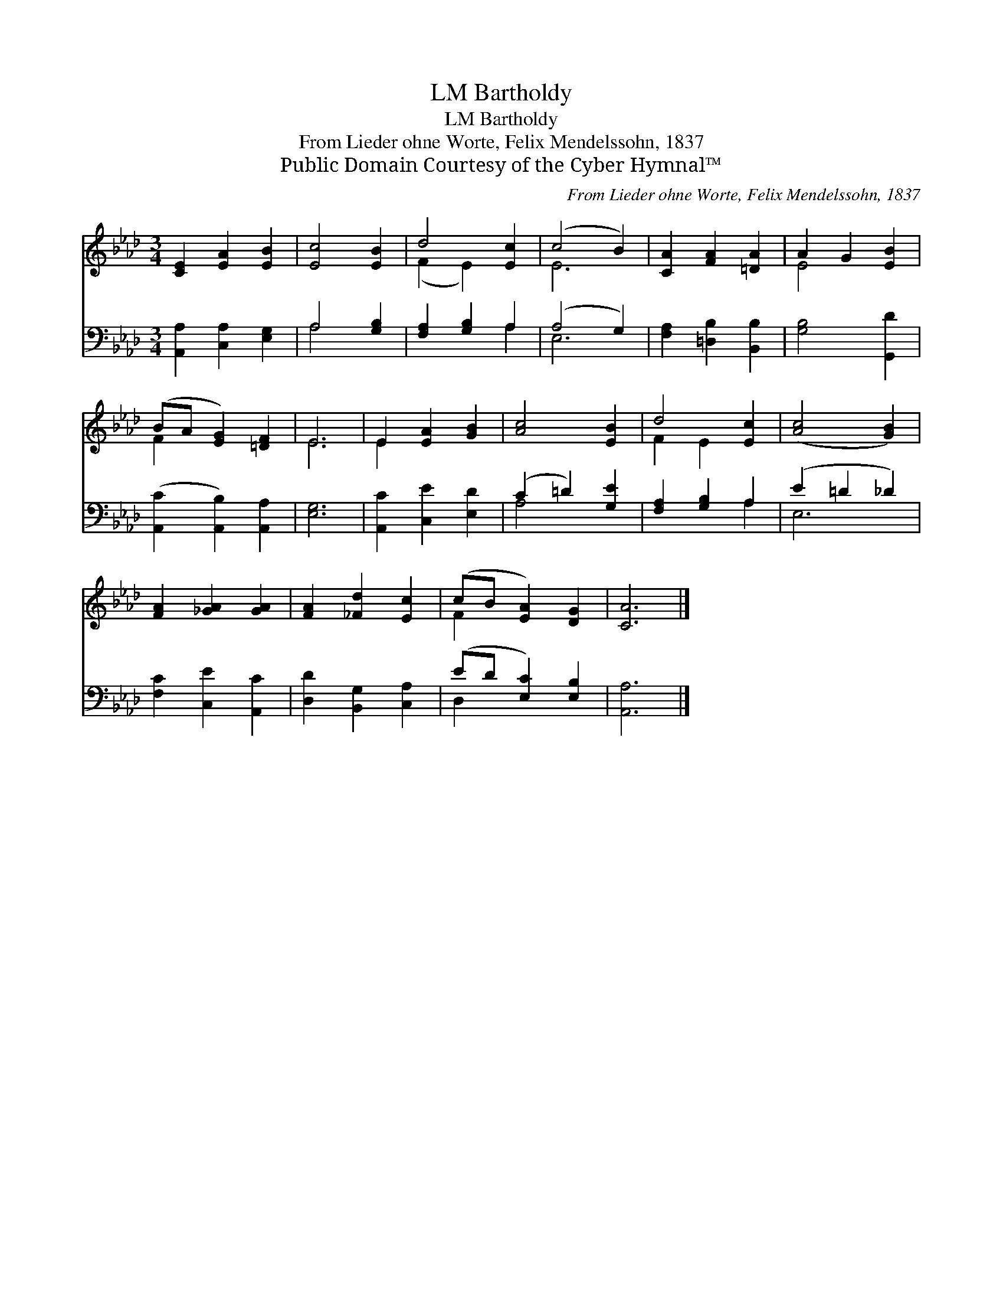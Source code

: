 X:1
T:Bartholdy, LM
T:Bartholdy, LM
T:From Lieder ohne Worte, Felix Mendelssohn, 1837
T:Public Domain Courtesy of the Cyber Hymnal™
C:From Lieder ohne Worte, Felix Mendelssohn, 1837
Z:Public Domain
Z:Courtesy of the Cyber Hymnal™
%%score ( 1 2 ) ( 3 4 )
L:1/8
M:3/4
K:Ab
V:1 treble 
V:2 treble 
V:3 bass 
V:4 bass 
V:1
 [CE]2 [EA]2 [EB]2 | [Ec]4 [EB]2 | d4 [Ec]2 | (c4 B2) | [CA]2 [FA]2 [=DA]2 | A2 G2 [EB]2 | %6
 (BA [EG]2) [=DF]2 | E6 | E2 [EA]2 [GB]2 | [Ac]4 [EB]2 | d4 [Ec]2 | ([Ac]4 [GB]2) | %12
 [FA]2 [_GA]2 [GA]2 | [FA]2 [_Fd]2 [Ec]2 | (cB [EA]2) [DG]2 | [CA]6 |] %16
V:2
 x6 | x6 | (F2 E2) x2 | E6 | x6 | E4 x2 | F2 x4 | E6 | E2 x4 | x6 | F2 E2 x2 | x6 | x6 | x6 | %14
 F2 x4 | x6 |] %16
V:3
 [A,,A,]2 [C,A,]2 [E,G,]2 | A,4 [G,B,]2 | [F,A,]2 [G,B,]2 A,2 | (A,4 G,2) | %4
 [F,A,]2 [=D,B,]2 [B,,B,]2 | [G,B,]4 [G,,D]2 | ([A,,C]2 [A,,B,]2) [A,,A,]2 | [E,G,]6 | %8
 [A,,C]2 [C,E]2 [E,D]2 | (C2 =D2) [G,E]2 | [F,A,]2 [G,B,]2 A,2 | (E2 =D2 _D2) | %12
 [F,C]2 [C,E]2 [A,,C]2 | [D,D]2 [B,,G,]2 [C,A,]2 | (ED [E,C]2) [E,B,]2 | [A,,A,]6 |] %16
V:4
 x6 | A,4 x2 | x4 A,2 | E,6 | x6 | x6 | x6 | x6 | x6 | A,4 x2 | x4 A,2 | E,6 | x6 | x6 | D,2 x4 | %15
 x6 |] %16

